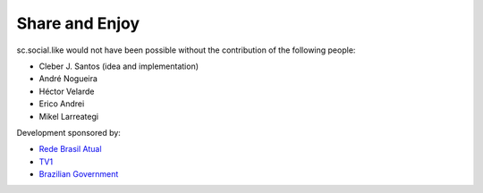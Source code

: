 Share and Enjoy
---------------

sc.social.like would not have been possible without the contribution of the
following people:

- Cleber J. Santos (idea and implementation)
- André Nogueira
- Héctor Velarde
- Erico Andrei
- Mikel Larreategi

Development sponsored by:

- `Rede Brasil Atual <http://www.redebrasilatual.com.br/>`_
- `TV1 <http://www.grupotv1.com.br/>`_
- `Brazilian Government <http://www.planalto.gov.br/>`_
